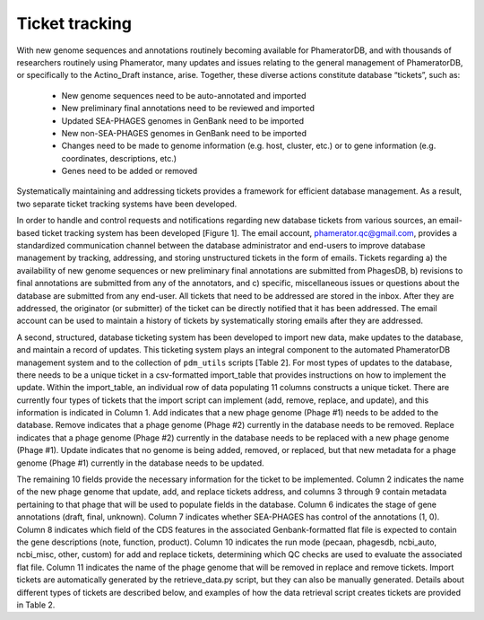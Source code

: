 Ticket tracking
===============



With new genome sequences and annotations routinely becoming available for PhameratorDB, and with thousands of researchers routinely using Phamerator, many updates and issues relating to the general management of PhameratorDB, or specifically to the Actino_Draft instance, arise. Together, these diverse actions constitute database “tickets”, such as:

    - New genome sequences need to be auto-annotated and imported
    - New preliminary final annotations need to be reviewed and imported
    - Updated SEA-PHAGES genomes in GenBank need to be imported
    - New non-SEA-PHAGES genomes in GenBank need to be imported
    - Changes need to be made to genome information (e.g. host, cluster, etc.) or to gene information (e.g. coordinates, descriptions, etc.)
    - Genes need to be added or removed

Systematically maintaining and addressing tickets provides a framework for efficient database management. As a result, two separate ticket tracking systems have been developed.

In order to handle and control requests and notifications regarding new database tickets from various sources, an email-based ticket tracking system has been developed [Figure 1]. The email account, phamerator.qc@gmail.com, provides a standardized communication channel between the database administrator and end-users to improve database management by tracking, addressing, and storing unstructured tickets in the form of emails. Tickets regarding a) the availability of new genome sequences or new preliminary final annotations are submitted from PhagesDB, b) revisions to final annotations are submitted from any of the annotators, and c) specific, miscellaneous issues or questions about the database are submitted from any end-user. All tickets that need to be addressed are stored in the inbox. After they are addressed, the originator (or submitter) of the ticket can be directly notified that it has been addressed. The email account can be used to maintain a history of tickets by systematically storing emails after they are addressed.

A second, structured, database ticketing system has been developed to import new data, make updates to the database, and maintain a record of updates. This ticketing system plays an integral component to the automated PhameratorDB management system and to the collection of ``pdm_utils`` scripts [Table 2]. For most types of updates to the database, there needs to be a unique ticket in a csv-formatted import_table that provides instructions on how to implement the update. Within the import_table, an individual row of data populating 11 columns constructs a unique ticket. There are currently four types of tickets that the import script can implement (add, remove, replace, and update), and this information is indicated in Column 1. Add indicates that a new phage genome (Phage #1) needs to be added to the database. Remove indicates that a phage genome (Phage #2) currently in the database needs to be removed. Replace indicates that a phage genome (Phage #2) currently in the database needs to be replaced with a new phage genome (Phage #1). Update indicates that no genome is being added, removed, or replaced, but that new metadata for a phage genome (Phage #1) currently in the database needs to be updated.

The remaining 10 fields provide the necessary information for the ticket to be implemented. Column 2 indicates the name of the new phage genome that update, add, and replace tickets address, and columns 3 through 9 contain metadata pertaining to that phage that will be used to populate fields in the database. Column 6 indicates the stage of gene annotations (draft, final, unknown). Column 7 indicates whether SEA-PHAGES has control of the annotations (1, 0). Column 8 indicates which field of the CDS features in the associated Genbank-formatted flat file is expected to contain the gene descriptions (note, function, product). Column 10 indicates the run mode (pecaan, phagesdb, ncbi_auto, ncbi_misc, other, custom) for add and replace tickets, determining which QC checks are used to evaluate the associated flat file. Column 11 indicates the name of the phage genome that will be removed in replace and remove tickets. Import tickets are automatically generated by the retrieve_data.py script, but they can also be manually generated. Details about different types of tickets are described below, and examples of how the data retrieval script creates tickets are provided in Table 2.

.. TODO insert table describing ticket structure
